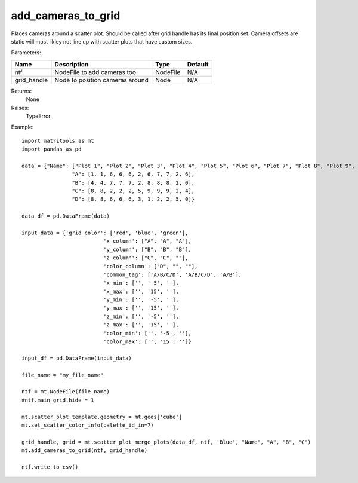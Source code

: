 add_cameras_to_grid
-------------------
Places cameras around a scatter plot. Should be called after grid handle has its final position set. Camera offsets
are static will most likley not line up with scatter plots that have custom sizes.

Parameters:

+---------------+------------------------------------------------------+----------+------------------------------------+
| Name          | Description                                          | Type     |  Default                           |
+===============+======================================================+==========+====================================+
| ntf           | NodeFile to add cameras too                          | NodeFile | N/A                                |
+---------------+------------------------------------------------------+----------+------------------------------------+
| grid_handle   | Node to position cameras around                      | Node     | N/A                                |
+---------------+------------------------------------------------------+----------+------------------------------------+

Returns:
    None

Raises:
    TypeError

Example::

	import matritools as mt
	import pandas as pd

	data = {"Name": ["Plot 1", "Plot 2", "Plot 3", "Plot 4", "Plot 5", "Plot 6", "Plot 7", "Plot 8", "Plot 9", "Plot 10", "Plot 11"],
			"A": [1, 1, 6, 6, 6, 2, 6, 7, 7, 2, 6],
			"B": [4, 4, 7, 7, 7, 2, 8, 8, 8, 2, 0],
			"C": [8, 8, 2, 2, 2, 5, 9, 9, 9, 2, 4],
			"D": [8, 8, 6, 6, 6, 3, 1, 2, 2, 5, 0]}

	data_df = pd.DataFrame(data)

	input_data = {'grid_color': ['red', 'blue', 'green'],
				  'x_column': ["A", "A", "A"],
				  'y_column': ["B", "B", "B"],
				  'z_column': ["C", "C", ""],
				  'color_column': ["D", "", ""],
				  'common_tag': ['A/B/C/D', 'A/B/C/D', 'A/B'],
				  'x_min': ['', '-5', ''],
				  'x_max': ['', '15', ''],
				  'y_min': ['', '-5', ''],
				  'y_max': ['', '15', ''],
				  'z_min': ['', '-5', ''],
				  'z_max': ['', '15', ''],
				  'color_min': ['', '-5', ''],
				  'color_max': ['', '15', '']}

	input_df = pd.DataFrame(input_data)

	file_name = "my_file_name"

	ntf = mt.NodeFile(file_name)
	#ntf.main_grid.hide = 1

	mt.scatter_plot_template.geometry = mt.geos['cube']
	mt.set_scatter_color_info(palette_id_in=7)

	grid_handle, grid = mt.scatter_plot_merge_plots(data_df, ntf, 'Blue', "Name", "A", "B", "C")
	mt.add_cameras_to_grid(ntf, grid_handle)

	ntf.write_to_csv()
